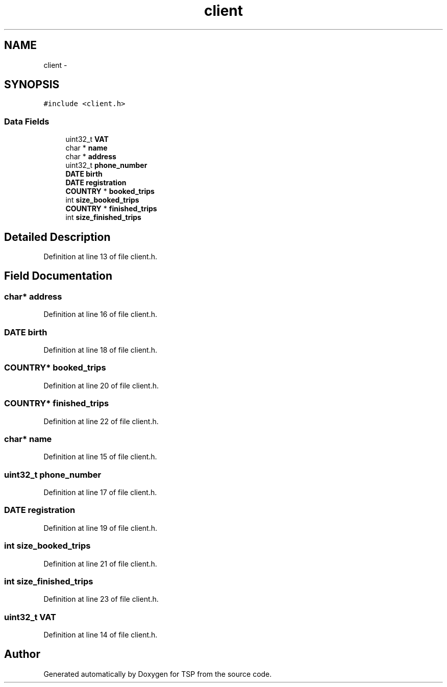 .TH "client" 3 "Mon Jan 10 2022" "TSP" \" -*- nroff -*-
.ad l
.nh
.SH NAME
client \- 
.SH SYNOPSIS
.br
.PP
.PP
\fC#include <client\&.h>\fP
.SS "Data Fields"

.in +1c
.ti -1c
.RI "uint32_t \fBVAT\fP"
.br
.ti -1c
.RI "char * \fBname\fP"
.br
.ti -1c
.RI "char * \fBaddress\fP"
.br
.ti -1c
.RI "uint32_t \fBphone_number\fP"
.br
.ti -1c
.RI "\fBDATE\fP \fBbirth\fP"
.br
.ti -1c
.RI "\fBDATE\fP \fBregistration\fP"
.br
.ti -1c
.RI "\fBCOUNTRY\fP * \fBbooked_trips\fP"
.br
.ti -1c
.RI "int \fBsize_booked_trips\fP"
.br
.ti -1c
.RI "\fBCOUNTRY\fP * \fBfinished_trips\fP"
.br
.ti -1c
.RI "int \fBsize_finished_trips\fP"
.br
.in -1c
.SH "Detailed Description"
.PP 
Definition at line 13 of file client\&.h\&.
.SH "Field Documentation"
.PP 
.SS "char* address"

.PP
Definition at line 16 of file client\&.h\&.
.SS "\fBDATE\fP birth"

.PP
Definition at line 18 of file client\&.h\&.
.SS "\fBCOUNTRY\fP* booked_trips"

.PP
Definition at line 20 of file client\&.h\&.
.SS "\fBCOUNTRY\fP* finished_trips"

.PP
Definition at line 22 of file client\&.h\&.
.SS "char* name"

.PP
Definition at line 15 of file client\&.h\&.
.SS "uint32_t phone_number"

.PP
Definition at line 17 of file client\&.h\&.
.SS "\fBDATE\fP registration"

.PP
Definition at line 19 of file client\&.h\&.
.SS "int size_booked_trips"

.PP
Definition at line 21 of file client\&.h\&.
.SS "int size_finished_trips"

.PP
Definition at line 23 of file client\&.h\&.
.SS "uint32_t VAT"

.PP
Definition at line 14 of file client\&.h\&.

.SH "Author"
.PP 
Generated automatically by Doxygen for TSP from the source code\&.
